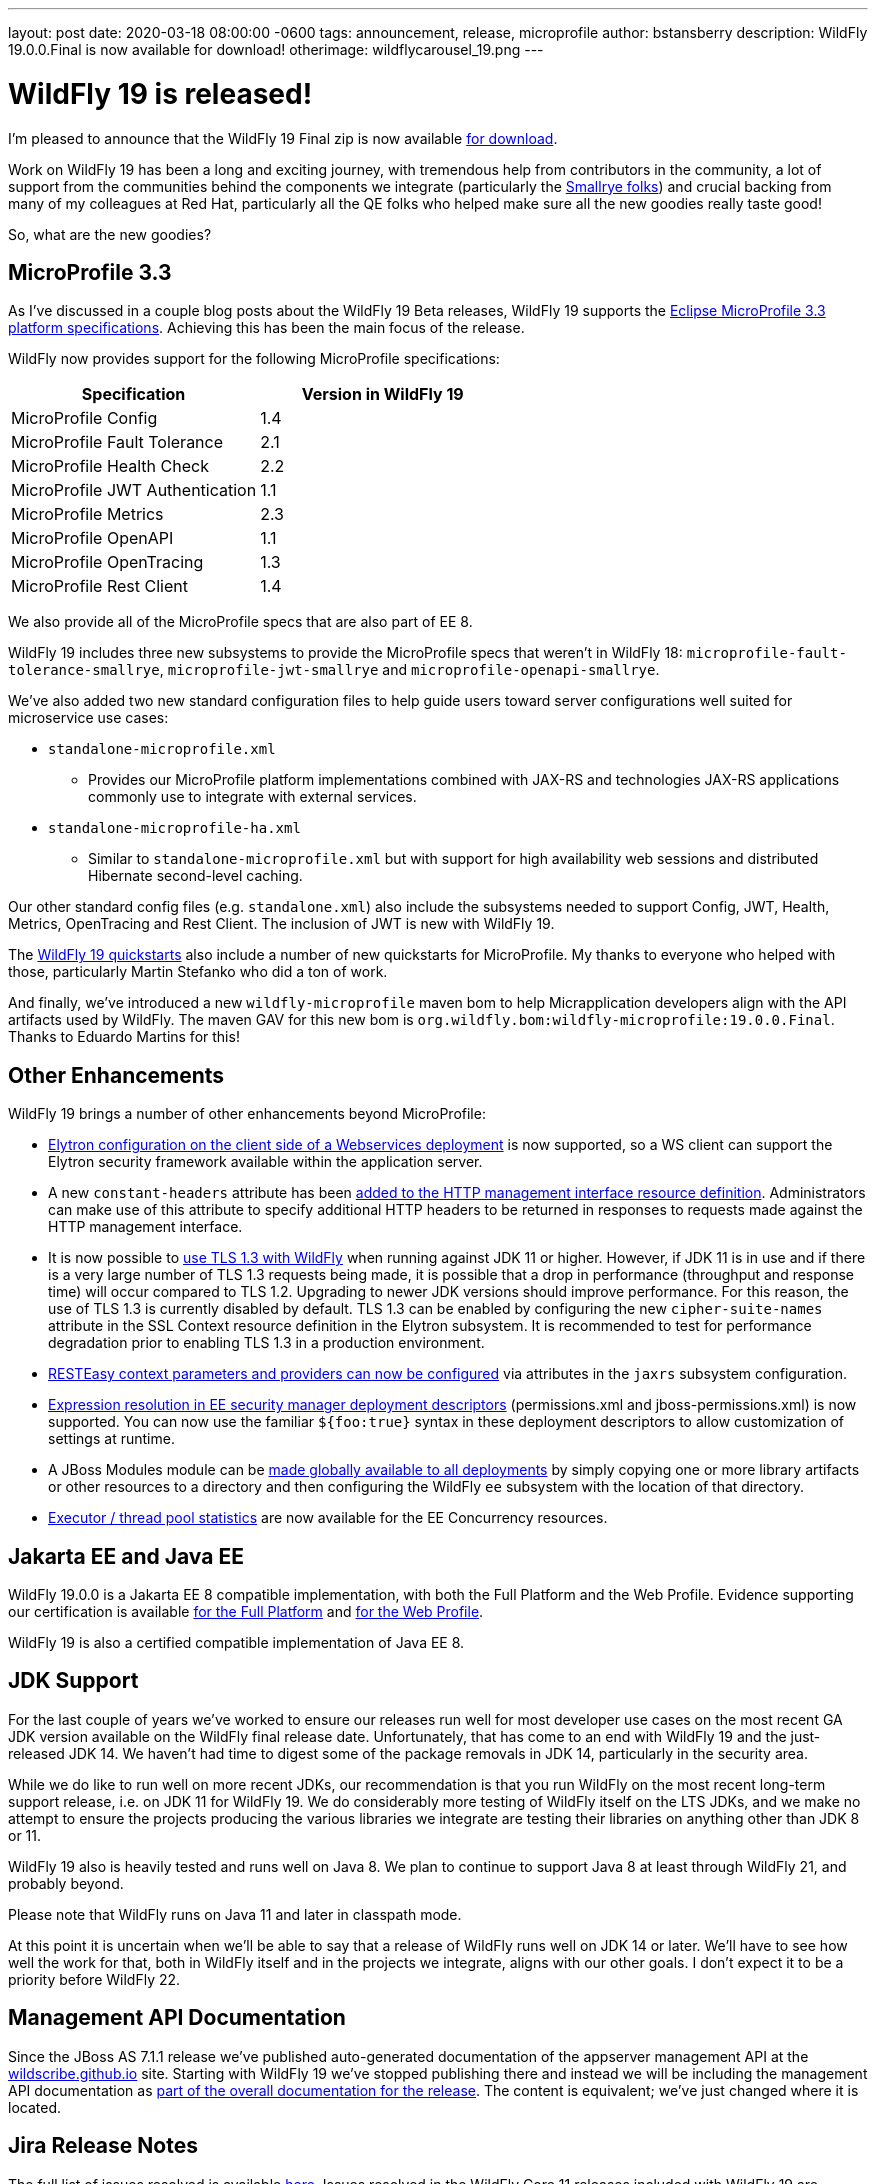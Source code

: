 ---
layout: post
date:   2020-03-18 08:00:00 -0600
tags:   announcement, release, microprofile
author: bstansberry
description: WildFly 19.0.0.Final is now available for download!
otherimage: wildflycarousel_19.png
---

= WildFly 19 is released!

I'm pleased to announce that the WildFly 19 Final zip is now available link:{base_url}/downloads[for download].

Work on WildFly 19 has been a long and exciting journey, with tremendous help from contributors in the community, a lot of support from the communities behind the components we integrate (particularly the link:https://smallrye.io/[Smallrye folks]) and crucial backing from many of my colleagues at Red Hat, particularly all the QE folks who helped make sure all the new goodies really taste good!

So, what are the new goodies?

MicroProfile 3.3
----------------

As I've discussed in a couple blog posts about the WildFly 19 Beta releases, WildFly 19 supports the link:https://download.eclipse.org/microprofile/microprofile-3.3/microprofile-spec-3.3.html[Eclipse MicroProfile 3.3 platform specifications]. Achieving this has been the main focus of the release.

WildFly now provides support for the following MicroProfile specifications:

[cols=",",options="header"]
|===
|Specification |Version in WildFly 19
|MicroProfile Config | 1.4
|MicroProfile Fault Tolerance | 2.1
|MicroProfile Health Check | 2.2
|MicroProfile JWT Authentication | 1.1
|MicroProfile Metrics | 2.3
|MicroProfile OpenAPI | 1.1
|MicroProfile OpenTracing | 1.3
|MicroProfile Rest Client | 1.4
|===

We also provide all of the MicroProfile specs that are also part of EE 8.

WildFly 19 includes three new subsystems to provide the MicroProfile specs that weren't in WildFly 18: `microprofile-fault-tolerance-smallrye`, `microprofile-jwt-smallrye` and `microprofile-openapi-smallrye`.

We've also added two new standard configuration files to help guide users toward server configurations well suited for microservice use cases:

* `standalone-microprofile.xml`
** Provides our MicroProfile platform implementations combined with JAX-RS and technologies JAX-RS applications commonly use to integrate with external services.
* `standalone-microprofile-ha.xml`
** Similar to `standalone-microprofile.xml` but with support for high availability web sessions and distributed Hibernate second-level caching.

Our other standard config files (e.g. `standalone.xml`) also include the subsystems needed to support Config, JWT, Health, Metrics, OpenTracing and Rest Client. The inclusion of JWT is new with WildFly 19.

The link:https://github.com/wildfly/quickstart/tree/19.0.0.Final[WildFly 19 quickstarts] also include a number of new quickstarts for MicroProfile. My thanks to everyone who helped with those, particularly Martin Stefanko who did a ton of work.

And finally, we've introduced a new `wildfly-microprofile` maven bom to help Micrapplication developers align with the API artifacts used by WildFly. The maven GAV for this new bom is `org.wildfly.bom:wildfly-microprofile:19.0.0.Final`. Thanks to Eduardo Martins for this!


Other Enhancements
------------------

WildFly 19 brings a number of other enhancements beyond MicroProfile:

* link:https://github.com/wildfly/wildfly-proposals/blob/master/elytron/WFLY-11697_WS_client_integration_with_Elytron.adoc#wfly-11697-ws-integration-with-wildfly-elytron---authenticationclient-for-authentication--ssl[Elytron configuration on the client side of a Webservices deployment] is now supported, so a WS client can support the Elytron security framework available within the application server.
* A new `constant-headers` attribute has been link:https://github.com/wildfly/wildfly-proposals/blob/master/management/WFCORE-1110_Custom_HTTP_Management_Headers.adoc#wfcore-1110-custom-http-headers-for-the-http-management-interface[added to the HTTP management interface resource definition]. Administrators can make use of this attribute to specify additional HTTP headers to be returned in responses to requests made against the HTTP management interface.
* It is now possible to link:https://github.com/wildfly/wildfly-proposals/blob/master/elytron/WFCORE-4172-tls-1.3.adoc#wfcore-4172-add-support-for-tls-13[use TLS 1.3 with WildFly] when running against JDK 11 or higher. However, if JDK 11 is in use and if there is a very large number of TLS 1.3 requests being made, it is possible that a drop in performance (throughput and response time) will occur compared to TLS 1.2. Upgrading to newer JDK versions should improve performance. For this reason, the use of TLS 1.3 is currently disabled by default. TLS 1.3 can be enabled by configuring the new `cipher-suite-names` attribute in the SSL Context resource definition in the Elytron subsystem. It is recommended to test for performance degradation prior to enabling TLS 1.3 in a production environment.
* link:https://github.com/wildfly/wildfly-proposals/blob/master/jaxrs/WFLY-12298_Change_RESTEASY_settings.adoc#wfly-12298-support-configuring-resteasy-through-wildfly-management-model[RESTEasy context parameters and providers can now be configured] via attributes in the `jaxrs` subsystem configuration.
* link:https://github.com/wildfly/wildfly-proposals/blob/master/ee/WFCORE_2147_Wildfly_core_descriptor_based_property_replacement.adoc#enabledisable-descriptor-based-property-replacement-for-files-parsed-by-wildfly-core[Expression resolution in EE security manager deployment descriptors] (permissions.xml and jboss-permissions.xml) is now supported. You can now use the familiar `${foo:true}` syntax in these deployment descriptors to allow customization of settings at runtime.
* A JBoss Modules module can be link:https://github.com/wildfly/wildfly-proposals/blob/master/ee/WFLY-1160-Provide_ability_to_configure_a_global_directory_which_puts_the_contents_in_the_classpath.adoc#provide-ability-to-easily-apply-certain-jboss-module-libraries-to-all-deployments-running-in-a-server[made globally available to all deployments] by simply copying one or more library artifacts or other resources to a directory and then configuring the WildFly `ee` subsystem with the location of that directory.
* link:https://github.com/wildfly/wildfly-proposals/blob/master/concurrency/WFLY-11255_EE_Concurrency_Utilities_Managed_Executors_Runtime_Stats.adoc#managed-executors-runtime-stats[Executor / thread pool statistics] are now available for the EE Concurrency resources. 


Jakarta EE and Java EE
----------------------

WildFly 19.0.0 is a Jakarta EE 8 compatible implementation, with both the Full Platform and the Web Profile. Evidence supporting our certification is available link:https://github.com/wildfly/certifications/blob/EE8/WildFly_19.0.0.Final/jakarta-full-platform.adoc#tck-results[for the Full Platform] and link:https://github.com/wildfly/certifications/blob/EE8/WildFly_19.0.0.Final/jakarta-web-profile.adoc#tck-results[for the Web Profile].

WildFly 19 is also a certified compatible implementation of Java EE 8.

JDK Support
-----------

For the last couple of years we've worked to ensure our releases run well for most developer use cases on the most recent GA JDK version available on the WildFly final release date. Unfortunately, that has come to an end with WildFly 19 and the just-released JDK 14.  We haven't had time to digest some of the package removals in JDK 14, particularly in the security area.

While we do like to run well on more recent JDKs, our recommendation is that you run WildFly on the most recent long-term support release, i.e. on JDK 11 for WildFly 19.  We do considerably more testing of WildFly itself on the LTS JDKs, and we make no attempt to ensure the projects producing the various libraries we integrate are testing their libraries on anything other than JDK 8 or 11.

WildFly 19 also is heavily tested and runs well on Java 8. We plan to continue to support Java 8 at least through WildFly 21, and probably beyond.

Please note that WildFly runs on Java 11 and later in classpath mode.

At this point it is uncertain when we'll be able to say that a release of WildFly runs well on JDK 14 or later. We'll have to see how well the work for that, both in WildFly itself and in the projects we integrate, aligns with our other goals. I don't expect it to be a priority before WildFly 22.

Management API Documentation
----------------------------

Since the JBoss AS 7.1.1 release we've published auto-generated documentation of the appserver management API at the link:https://wildscribe.github.io//[wildscribe.github.io] site. Starting with WildFly 19 we've stopped publishing there and instead we will be including the management API documentation as link:https://docs.wildfly.org/19/wildscribe[part of the overall documentation for the release]. The content is equivalent; we've just changed where it is located.

Jira Release Notes
------------------
The full list of issues resolved is available link:https://issues.redhat.com/secure/ReleaseNote.jspa?projectId=12313721&version=12345026[here]. Issues resolved in the WildFly Core 11 releases included with WildFly 19 are available link:https://issues.redhat.com/secure/ReleaseNote.jspa?projectId=12315422&version=12343670[here].

User Forum Move
---------------

Finally, a quick reminder that we have moved the WildFly user forum from link:https://developer.jboss.org/en/wildfly[the developer.jboss.org site] to link:https://groups.google.com/forum/#!forum/wildfly[google groups].  That's a great place to provide feedback on or ask questions about WildFly 19.


Enjoy, but more importantly, stay safe and stay well!
